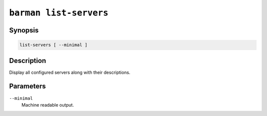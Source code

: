 .. _barman_list_servers:

``barman list-servers``
"""""""""""""""""""""""

Synopsis
^^^^^^^^

.. code-block:: text
    
    list-servers [ --minimal ]

Description
^^^^^^^^^^^

Display all configured servers along with their descriptions.

Parameters
^^^^^^^^^^

``--minimal``
    Machine readable output.
